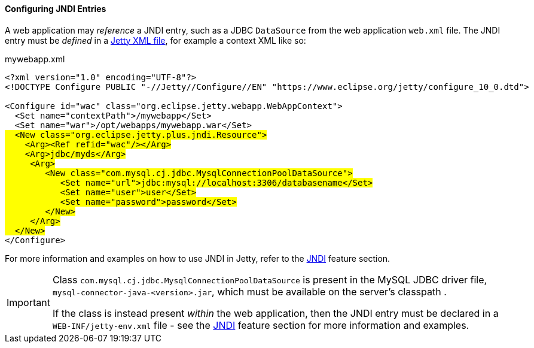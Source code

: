 //
// ========================================================================
// Copyright (c) 1995-2022 Mort Bay Consulting Pty Ltd and others.
//
// This program and the accompanying materials are made available under the
// terms of the Eclipse Public License v. 2.0 which is available at
// https://www.eclipse.org/legal/epl-2.0, or the Apache License, Version 2.0
// which is available at https://www.apache.org/licenses/LICENSE-2.0.
//
// SPDX-License-Identifier: EPL-2.0 OR Apache-2.0
// ========================================================================
//

[[og-deploy-jndi]]
==== Configuring JNDI Entries

A web application may _reference_ a JNDI entry, such as a JDBC `DataSource` from the web application `web.xml` file.
The JNDI entry must be _defined_ in a xref:og-jndi-xml[Jetty XML file], for example a context XML like so:

.mywebapp.xml
[source,xml,subs=normal]
----
<?xml version="1.0" encoding="UTF-8"?>
<!DOCTYPE Configure PUBLIC "-//Jetty//Configure//EN" "https://www.eclipse.org/jetty/configure_10_0.dtd">

<Configure id="wac" class="org.eclipse.jetty.webapp.WebAppContext">
  <Set name="contextPath">/mywebapp</Set>
  <Set name="war">/opt/webapps/mywebapp.war</Set>
#&nbsp;&nbsp;<New class="org.eclipse.jetty.plus.jndi.Resource">
    <Arg><Ref refid="wac"/></Arg>
    <Arg>jdbc/myds</Arg>
     <Arg>
        <New class="com.mysql.cj.jdbc.MysqlConnectionPoolDataSource">
           <Set name="url">jdbc:mysql://localhost:3306/databasename</Set>
           <Set name="user">user</Set>
           <Set name="password">password</Set>
        </New>
     </Arg>
  </New>#
</Configure>
----

For more information and examples on how to use JNDI in Jetty, refer to the xref:og-jndi[JNDI] feature section.

[IMPORTANT]
====
Class `com.mysql.cj.jdbc.MysqlConnectionPoolDataSource` is present in the MySQL JDBC driver file, `mysql-connector-java-<version>.jar`, which must be available on the server's classpath .

If the class is instead present _within_ the web application, then the JNDI entry must be declared in a `WEB-INF/jetty-env.xml` file - see the xref:og-jndi[JNDI] feature section for more information and examples.

====
// TODO: add a link to reference the section about how
//  to add a JDBC driver jar to the server classpath.

